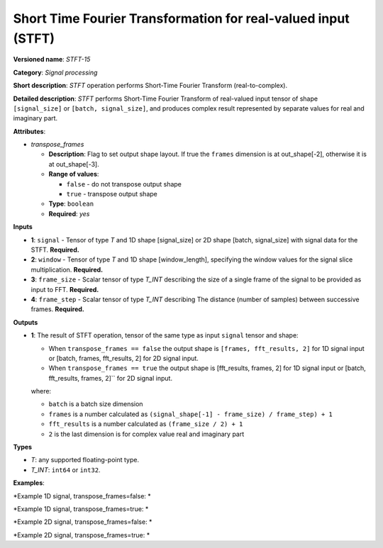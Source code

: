 .. {#openvino_docs_ops_signals_STFT_15}

Short Time Fourier Transformation for real-valued input (STFT)
==============================================================


.. meta::
  :description: Learn about STFT-15 - a signal processing operation

**Versioned name**: *STFT-15*

**Category**: *Signal processing*

**Short description**: *STFT* operation performs Short-Time Fourier Transform (real-to-complex).


**Detailed description**: *STFT* performs Short-Time Fourier Transform of real-valued input tensor of shape ``[signal_size]`` or ``[batch, signal_size]``, and produces complex result represented by separate values for real and imaginary part.


**Attributes**:

* *transpose_frames*

  * **Description**: Flag to set output shape layout. If true the ``frames`` dimension is at out_shape[-2], otherwise it is at out_shape[-3].
  * **Range of values**:

    * ``false`` - do not transpose output shape
    * ``true`` - transpose output shape
  * **Type**: ``boolean``
  * **Required**: *yes*

**Inputs**

*   **1**: ``signal`` - Tensor of type *T* and 1D shape [signal_size] or 2D shape [batch, signal_size] with signal data for the STFT. **Required.**
*   **2**: ``window`` - Tensor of type *T* and 1D shape [window_length], specifying the window values for the signal slice multiplication. **Required.**
*   **3**: ``frame_size`` - Scalar tensor of type *T_INT* describing the size of a single frame of the signal to be provided as input to FFT. **Required.**
*   **4**: ``frame_step`` - Scalar tensor of type *T_INT* describing The distance (number of samples) between successive frames. **Required.**


**Outputs**

*   **1**: The result of STFT operation, tensor of the same type as input ``signal`` tensor and shape:

    + When ``transpose_frames == false`` the output shape is ``[frames, fft_results, 2]`` for 1D signal input or [batch, frames, fft_results, 2] for 2D signal input.
    + When ``transpose_frames == true`` the output shape is [fft_results, frames, 2] for 1D signal input or [batch, fft_results, frames, 2]`` for 2D signal input.

    where:

    + ``batch`` is a batch size dimension
    + ``frames`` is a number calculated as ``(signal_shape[-1] - frame_size) / frame_step) + 1``
    + ``fft_results`` is a number calculated as ``(frame_size / 2) + 1``
    + ``2`` is the last dimension is for complex value real and imaginary part


**Types**

* *T*: any supported floating-point type.

* *T_INT*: ``int64`` or ``int32``.


**Examples**:

*Example 1D signal, transpose_frames=false: *

.. code-block:: xml
   :force:

    <layer ... type="STFT" ... >
        <data transpose_frames="false"/>
        <input>
            <port id="0">
                <dim>56</dim>
            </port>
            <port id="1">
                <dim>7</dim>
            </port>
            <port id="2"></port> <!-- value: 11 -->
            <port id="3"></port> <!-- value: 3 -->
        <output>
            <port id="2">
                <dim>16</dim>
                <dim>6</dim>
                <dim>2</dim>
            </port>
        </output>
    </layer>


*Example 1D signal, transpose_frames=true: *

.. code-block:: xml
   :force:

    <layer ... type="STFT" ... >
        <data transpose_frames="true"/>
        <input>
            <port id="0">
                <dim>56</dim>
            </port>
            <port id="1">
                <dim>7</dim>
            </port>
            <port id="2"></port> <!-- value: 11 -->
            <port id="3"></port> <!-- value: 3 -->
        <output>
            <port id="2">
                <dim>6</dim>
                <dim>16</dim>
                <dim>2</dim>
            </port>
        </output>
    </layer>

*Example 2D signal, transpose_frames=false: *

.. code-block:: xml
   :force:

    <layer ... type="STFT" ... >
        <data transpose_frames="false"/>
        <input>
            <port id="0">
                <dim>3</dim>
                <dim>56</dim>
            </port>
            <port id="1">
                <dim>7</dim>
            </port>
            <port id="2"></port> <!-- value: 11 -->
            <port id="3"></port> <!-- value: 3 -->
        <output>
            <port id="2">
                <dim>3</dim>
                <dim>16</dim>
                <dim>6</dim>
                <dim>2</dim>
            </port>
        </output>
    </layer>


*Example 2D signal, transpose_frames=true: *

.. code-block:: xml
   :force:

    <layer ... type="STFT" ... >
        <data transpose_frames="true"/>
        <input>
            <port id="0">
                <dim>3</dim>
                <dim>56</dim>
            </port>
            <port id="1">
                <dim>7</dim>
            </port>
            <port id="2"></port> <!-- value: 11 -->
            <port id="3"></port> <!-- value: 3 -->
        <output>
            <port id="2">
                <dim>3</dim>
                <dim>6</dim>
                <dim>16</dim>
                <dim>2</dim>
            </port>
        </output>
    </layer>
